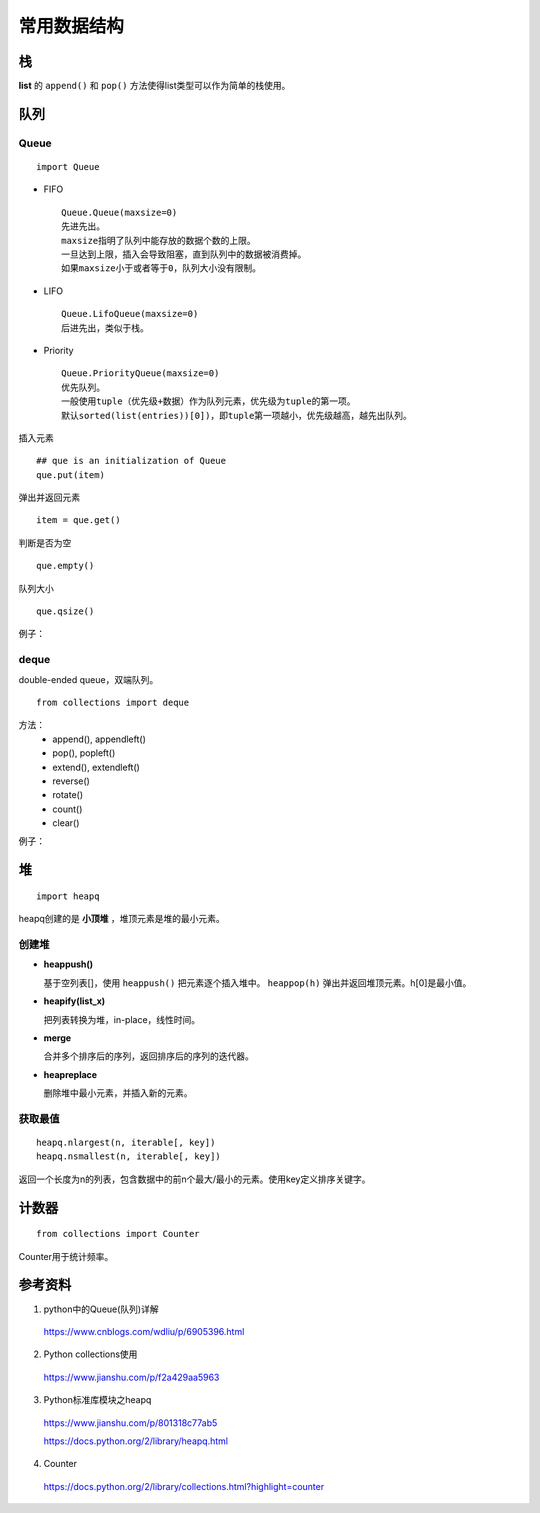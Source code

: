 常用数据结构
==================

栈
-----

**list** 的 ``append()`` 和 ``pop()`` 方法使得list类型可以作为简单的栈使用。


队列
--------

Queue
^^^^^^^

::

  import Queue

- FIFO

  ::

    Queue.Queue(maxsize=0)
    先进先出。
    maxsize指明了队列中能存放的数据个数的上限。
    一旦达到上限，插入会导致阻塞，直到队列中的数据被消费掉。
    如果maxsize小于或者等于0，队列大小没有限制。

- LIFO

  ::

    Queue.LifoQueue(maxsize=0)
    后进先出，类似于栈。

- Priority

  ::

    Queue.PriorityQueue(maxsize=0)
    优先队列。
    一般使用tuple（优先级+数据）作为队列元素，优先级为tuple的第一项。
    默认sorted(list(entries))[0])，即tuple第一项越小，优先级越高，越先出队列。

插入元素 ::

  ## que is an initialization of Queue
  que.put(item)

弹出并返回元素 ::

  item = que.get()

判断是否为空 ::

  que.empty()

队列大小 ::

  que.qsize()

例子：

.. code-block:: python
  :linenos:

  from Queue import PriorityQueue
  que = PriorityQueue()
  que.put((1,'apple'))
  que.put((10,'app'))
  que.put((5,'banana'))

  while not que.empty():
      print que.get(), que.qsize()

  ## print result
  ## (1, 'apple') 2
  ## (5, 'banana') 1
  ## (10, 'app') 0


deque
^^^^^^^^

double-ended queue，双端队列。

::

  from collections import deque

方法：
  - append(), appendleft()
  - pop(), popleft()
  - extend(), extendleft()
  - reverse()
  - rotate()
  - count()
  - clear()

例子：

.. code-block:: python
  :linenos:

  >>> dq = deque(range(5))
  >>> dq
  deque([0, 1, 2, 3, 4])
  >>> dq.rotate() ## right-shift
  >>> dq
  deque([4, 0, 1, 2, 3])
  >>> dq.rotate(3)
  >>> dq
  deque([1, 2, 3, 4, 0])
  >>> dq.rotate(-3) ## left-shift
  deque([4, 0, 1, 2, 3])
  >>> dq.reverse()
  >>> dq
  deque([3, 2, 1, 0, 4])


堆
--------

::

  import heapq

heapq创建的是 **小顶堆** ，堆顶元素是堆的最小元素。

创建堆
^^^^^^^^^

- **heappush()**

  基于空列表[]，使用 ``heappush()`` 把元素逐个插入堆中。 ``heappop(h)`` 弹出并返回堆顶元素。h[0]是最小值。

  .. code-block:: python
    :linenos:

    >>> def heapsort(iterable):
    ...     h = []
    ...     for value in iterable:
    ...         heapq.heappush(h, value)
    ...     return [heapq.heappop(h) for _ in range(len(h))]  ## 不能直接返回 h
    ...
    >>> heapsort([1, 3, 5, 7, 9, 2, 4, 6, 8, 0])
    [0, 1, 2, 3, 4, 5, 6, 7, 8, 9]

- **heapify(list_x)**

  把列表转换为堆，in-place，线性时间。

  .. code-block:: python
    :linenos:

    >>> h = [2, 3, 5, 1, 54, 23, 132]
    >>> heapq.heapify(h)
    >>> print h
    [1, 2, 5, 3, 54, 23, 132] ## h 是堆，但是h不一定是有序的，只能保证 h[0] 是最小值。
    >>> print [heapq.heappop(h) for _ in range(len(h))]
    [1, 2, 3, 5, 23, 54, 132]

- **merge**

  合并多个排序后的序列，返回排序后的序列的迭代器。

  .. code-block:: python
    :linenos:

    >>> h1 = [32, 3, 5, 34, 54, 23, 132]
    >>> h2 = [23, 2, 12, 656, 324, 23, 54]
    >>> h1 = sorted(h1)
    >>> h2 = sorted(h2)
    >>> h = heapq.merge(h1, h2)
    >>> print type(h), list(h)
    <type 'generator'> [2, 3, 5, 12, 23, 23, 23, 32, 34, 54, 54, 132, 324, 656]

- **heapreplace**

  删除堆中最小元素，并插入新的元素。

  .. code-block:: python
    :linenos:

    >>> h = [32, 3, 5, 34, 54, 23, 132]
    >>> heapq.heapify(h)
    >>> heapq.heapreplace(h, 9)
    >>> print [heapq.heappop(h) for _ in range(len(h))]
    [5, 9, 23, 32, 34, 54, 132]

获取最值
^^^^^^^^^^^^^

::

  heapq.nlargest(n, iterable[, key])
  heapq.nsmallest(n, iterable[, key])

返回一个长度为n的列表，包含数据中的前n个最大/最小的元素。使用key定义排序关键字。

.. code-block:: python
  :linenos:

  >>> nums = [1, 3, 4, 5, 2]
  >>> print heapq.nlargest(3, nums)
  [5, 4, 3]
  >>> print heapq.nsmallest(3, nums)
  [1, 2, 3]

  >>> info = [
  ...     {'name': 'IBM', 'price': 91.1},
  ...     {'name': 'AAPL', 'price': 543.22},
  ...     {'name': 'FB', 'price': 21.09},
  ...     {'name': 'HPQ', 'price': 31.75},
  ...     {'name': 'YHOO', 'price': 16.35},
  ...     {'name': 'ACME', 'price': 115.65}
  ... ]
  >>> cheap = heapq.nsmallest(2, info, key=lambda x:x['price'])
  >>> expensive = heapq.nlargest(2, info, key=lambda x:x['price'])
  >>> print cheap
  [{'price': 16.35, 'name': 'YHOO'}, {'price': 21.09, 'name': 'FB'}]
  >>> print expensive
  [{'price': 543.22, 'name': 'AAPL'}, {'price': 115.65, 'name': 'ACME'}]

计数器
----------

::

  from collections import Counter

Counter用于统计频率。

.. code-block:: python
  :linenos:

  >>> cnt = Counter() ## 空计数器
  >>> for word in ['red', 'blue', 'red', 'green', 'blue', 'blue']:
  ...     cnt[word] += 1
  >>> cnt
  Counter({'blue': 3, 'red': 2, 'green': 1})
  >>> cnt = ['red', 'blue', 'red', 'green', 'blue', 'blue']
  >>> cnt
  Counter({'blue': 3, 'red': 2, 'green': 1})

  >>> cnt.most_common(2) ## 返回出现频率最高的两个元素
  [('blue', 3), ('red', 2)]

  >>> c = Counter('gallahad')
  >>> c
  Counter({'a': 3, 'l': 2, 'h': 1, 'g': 1, 'd': 1})

  >>> c = Counter({'red': 4, 'blue': 12})
  >>> c
  Counter({'blue': 12, 'red': 4})
  >>> c['green'] ## 访问不存在关键字, 可使用 c.get('green')
  0


参考资料
-------------

1. python中的Queue(队列)详解

  https://www.cnblogs.com/wdliu/p/6905396.html

2. Python collections使用

  https://www.jianshu.com/p/f2a429aa5963

3. Python标准库模块之heapq

  https://www.jianshu.com/p/801318c77ab5

  https://docs.python.org/2/library/heapq.html

4. Counter

  https://docs.python.org/2/library/collections.html?highlight=counter
